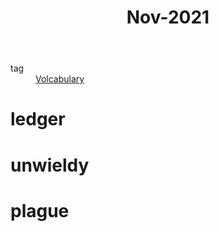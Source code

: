 :PROPERTIES:
:ID:       dae92827-972e-44af-a2b1-e90a9e70b5f7
:END:
#+title: Nov-2021
#+filetags: :Volcabulary:

- tag :: [[id:a6863434-322b-4586-bee9-e0e042eb532e][Volcabulary]] 

* ledger

* unwieldy

* plague
